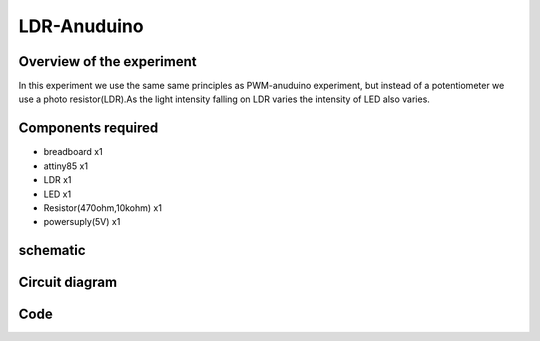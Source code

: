 LDR-Anuduino
============


Overview of the experiment
--------------------------


In this experiment we use the same same principles as PWM-anuduino experiment, 
but instead of a potentiometer we use a photo resistor(LDR).As the light intensity 
falling on LDR varies the intensity of LED also varies.


Components required
-------------------

- breadboard  x1
- attiny85    x1
- LDR         x1
- LED         x1
- Resistor(470ohm,10kohm) x1
- powersuply(5V) x1


schematic
---------

.. image:: ../images/6_LDR-anuduino_schem.png


Circuit diagram
---------------

.. image:: ../images/6_LDR-anuduino_bb.png


Code
----

.. code-block:: c
	   /*
        * A simple programme that will change the intensity of
        * an LED based  * on the amount of light incident on   
        * the photo resistor.
        */
    
         //PhotoResistor Pin
            int lightPin = 2; //the analog pin the photoresistor is 
                  //connected to
                  //the photoresistor is not calibrated to any units so
                  //this is simply a raw sensor value (relative light)
                  //LED Pin
             int ledPin = 1;   //the pin the LED is connected to
                  //we are controlling brightness so 
                  //we use one of the PWM (pulse width
                  // modulation pins)
         void setup()
        {
       pinMode(ledPin, OUTPUT); //sets the led pin to output
         }
        /*
         * loop() - this function will start after setup    
         * finishes and then repeat
         */
      void loop()
        {
        int lightLevel = analogRead(lightPin); //Read the
                                        // lightlevel
        lightLevel = map(lightLevel, 0, 900, 0, 255); 
         //adjust the value 0 to 900 to
         //span 0 to 255

         lightLevel = constrain(lightLevel, 0, 255);//make sure the 
                                           //value is betwween 
                                           //0 and 255
        analogWrite(ledPin, lightLevel);  //write the value
         }
